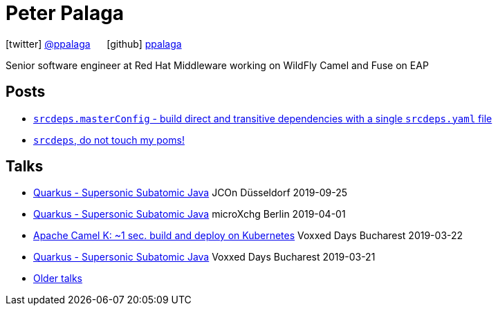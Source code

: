 = Peter Palaga
:showtitle:
:page-title: Peter Palaga
:icons: font

icon:twitter[] https://twitter.com/ppalaga[@ppalaga]  {nbsp}{nbsp}{nbsp}{nbsp} icon:github[] https://github.com/ppalaga[ppalaga]

Senior software engineer at Red Hat Middleware working on WildFly Camel and Fuse on EAP

== Posts

* link:/2018/10/21/srcdeps.masterConfig.html[`srcdeps.masterConfig` - build direct and transitive dependencies with a single `srcdeps.yaml` file]
* link:/2018/06/05/srcdeps-do-not-touch-my-poms.html[`srcdeps`, do not touch my poms!]

== Talks

* link:presentations/190925-jcon-duesseldorf/index.html[Quarkus - Supersonic Subatomic Java] JCOn Düsseldorf 2019-09-25
* link:presentations/190414-quarkus-microxchng-berlin/index.html[Quarkus - Supersonic Subatomic Java] microXchg Berlin 2019-04-01
* link:presentations/190322-camel-k-vd-bucharest/index.html[Apache Camel K: ~1 sec. build and deploy on Kubernetes] Voxxed Days Bucharest 2019-03-22
* link:presentations/190321-quarkus-vd-bucharest/index.html[Quarkus - Supersonic Subatomic Java] Voxxed Days Bucharest 2019-03-21
* link:talks.html[Older talks]

